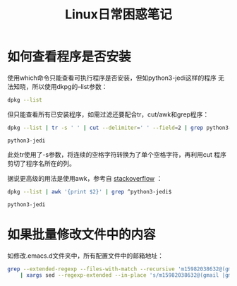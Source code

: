 #+TITLE: Linux日常困惑笔记

* 如何查看程序是否安装
  使用which命令只能查看可执行程序是否安装，但如python3-jedi这样的程序
  无法知晓，所以使用dkpg的--list参数：

  #+BEGIN_SRC sh :session
    dpkg --list
  #+END_SRC

  但只能查看所有已安装程序，如需过滤还要配合tr，cut/awk和grep程序：

  #+BEGIN_SRC sh :session
    dpkg --list | tr -s ' ' | cut --delimiter=' ' --field=2 | grep python3-jedi
  #+END_SRC

  #+RESULTS:
  : python3-jedi

  此处tr使用了-s参数，将连续的空格字符转换为了单个空格字符，再利用cut
  程序剪切了程序名所在的列。

  据说更高级的用法是使用awk，参考自 [[http://stackoverflow.com/questions/7142735/linux-cut-help-how-to-specify-more-spaces-for-the-delimiter][stackoverflow]] ：

  #+BEGIN_SRC sh :session
    dpkg --list | awk '{print $2}' | grep ^python3-jedi$
  #+END_SRC

  #+RESULTS:
  : python3-jedi
  
* 如果批量修改文件中的内容
  
  如修改.emacs.d文件夹中，所有配置文件中的邮箱地址：
  
  #+BEGIN_SRC sh :session
    grep --extended-regexp --files-with-match --recursive 'm15982038632@(gmail|gmial).com' ~/.emacs.d/lisp/ ~/.emacs.d/init.el \
        | xargs sed --regexp-extended --in-place 's/m15982038632@(gmail |gmial).com/3261958605@qq.com/'
  #+END_SRC
